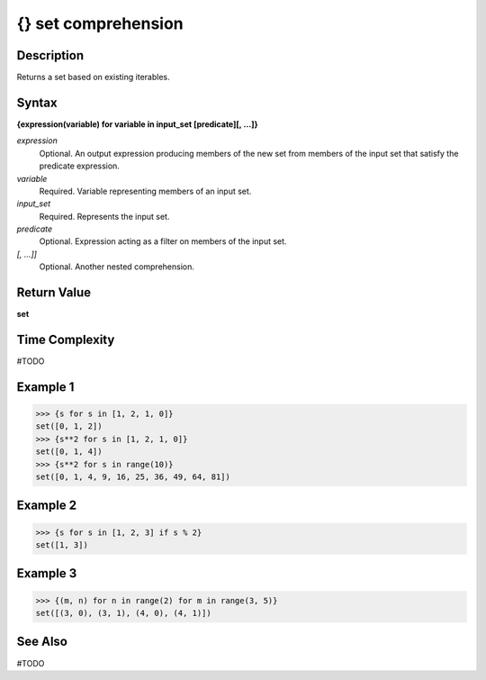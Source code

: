 ====================
{} set comprehension
====================

Description
===========
Returns a set based on existing iterables.

Syntax
======
**{expression(variable) for variable in input_set [predicate][, …]}**

*expression*
	Optional. An output expression producing members of the new set from members of the input set that satisfy the predicate expression.
*variable*
	Required. Variable representing members of an input set.
*input_set*
	Required. Represents the input set.
*predicate*
	Optional. Expression acting as a filter on members of the input set.
*[, …]]*
	Optional. Another nested comprehension.

Return Value
============
**set**

Time Complexity
===============
#TODO

Example 1
=========
>>> {s for s in [1, 2, 1, 0]}
set([0, 1, 2])
>>> {s**2 for s in [1, 2, 1, 0]}
set([0, 1, 4])
>>> {s**2 for s in range(10)}
set([0, 1, 4, 9, 16, 25, 36, 49, 64, 81])

Example 2
=========
>>> {s for s in [1, 2, 3] if s % 2}
set([1, 3])

Example 3
=========
>>> {(m, n) for n in range(2) for m in range(3, 5)}
set([(3, 0), (3, 1), (4, 0), (4, 1)])
  
See Also
========
#TODO